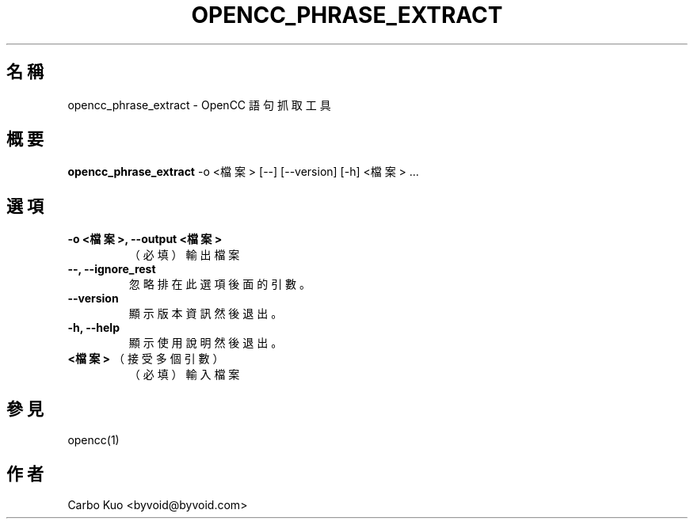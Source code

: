 .TH OPENCC_PHRASE_EXTRACT 1 "" "OPENCC" "開放中文轉換"
.SH 名稱
opencc_phrase_extract \- OpenCC 語句抓取工具
.
.SH 概要
.B opencc_phrase_extract
-o <檔案> [--] [--version] [-h] <檔案> ...
.
.SH 選項
.TP
.B -o <檔案>,  --output <檔案>
（必填） 輸出檔案
.
.TP
.B --,  --ignore_rest
忽略排在此選項後面的引數。
.
.TP
.B --version
顯示版本資訊然後退出。
.
.TP
.B -h,  --help
顯示使用說明然後退出。
.
.TP
.B <檔案>\fR （接受多個引數）
（必填） 輸入檔案
.
.SH 參見
opencc(1)
.
.SH 作者
Carbo Kuo <byvoid@byvoid.com>
